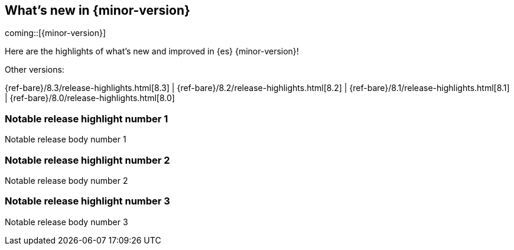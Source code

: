 [[release-highlights]]
== What's new in {minor-version}

coming::[{minor-version}]

Here are the highlights of what's new and improved in {es} {minor-version}!
ifeval::[\{release-state}\"!=\"unreleased\"]
For detailed information about this release, see the <<es-release-notes>> and
<<breaking-changes>>.
endif::[]

// Add previous release to the list
Other versions:

{ref-bare}/8.3/release-highlights.html[8.3]
| {ref-bare}/8.2/release-highlights.html[8.2]
| {ref-bare}/8.1/release-highlights.html[8.1]
| {ref-bare}/8.0/release-highlights.html[8.0]

// tag::notable-highlights[]

[discrete]
[[notable_release_highlight_number_1]]
=== Notable release highlight number 1
Notable release body number 1

[discrete]
[[notable_release_highlight_number_2]]
=== Notable release highlight number 2
Notable release body number 2

// end::notable-highlights[]


[discrete]
[[notable_release_highlight_number_3]]
=== Notable release highlight number 3
Notable release body number 3


